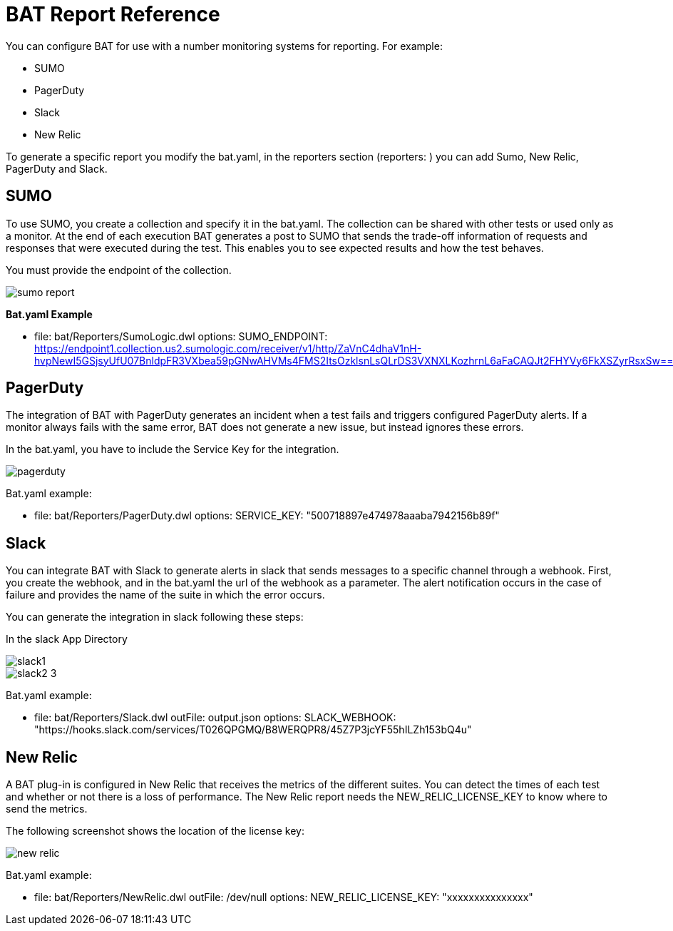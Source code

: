 = BAT Report Reference

You can configure BAT for use with a number monitoring systems for reporting. For example:

* SUMO
* PagerDuty
* Slack
* New Relic

To generate a specific report you modify the bat.yaml, in the reporters section (reporters: ) you can add Sumo, New Relic, PagerDuty and Slack.

== SUMO
To use SUMO, you create a collection and specify it in the bat.yaml. The collection can be shared with other tests or used only as a monitor. At the end of each execution BAT generates a post to SUMO that sends the trade-off information of requests and responses that were executed during the test. This enables you to see expected results and how the test behaves.

You must provide the endpoint of the collection.

image::sumo-report.png[]

*Bat.yaml Example*

  - file: bat/Reporters/SumoLogic.dwl 
    options:
      SUMO_ENDPOINT: https://endpoint1.collection.us2.sumologic.com/receiver/v1/http/ZaVnC4dhaV1nH-hvpNewI5GSjsyUfU07BnldpFR3VXbea59pGNwAHVMs4FMS2ItsOzklsnLsQLrDS3VXNXLKozhrnL6aFaCAQJt2FHYVy6FkXSZyrRsxSw==

== PagerDuty

The integration of BAT with PagerDuty generates an incident when a test fails and triggers configured PagerDuty alerts. If a monitor always fails with the same error, BAT does not generate a new issue, but instead ignores these errors.

In the bat.yaml, you have to include the Service Key for the integration.

image::pagerduty.png[]

Bat.yaml example:

  - file: bat/Reporters/PagerDuty.dwl
    options:
      SERVICE_KEY: "500718897e474978aaaba7942156b89f"

== Slack

You can integrate BAT with Slack to generate alerts in slack that sends messages to a specific channel through a webhook. First, you create the webhook, and in the bat.yaml the url of the webhook as a parameter. The alert notification occurs in the case of failure and provides the name of the suite in which the error occurs.

You can generate the integration in slack following these steps:

In the slack App Directory

image::slack1.png[]

image::slack2-3.png[]

Bat.yaml example:

  - file: bat/Reporters/Slack.dwl
    outFile: output.json
    options:
      SLACK_WEBHOOK: "https://hooks.slack.com/services/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"

== New Relic

A BAT plug-in is configured in New Relic that receives the metrics of the different suites. You can detect the times of each test and whether or not there is a loss of performance. The New Relic report needs the NEW_RELIC_LICENSE_KEY to  know where to send the metrics.

The following screenshot shows the location of the license key:

image::new-relic.png[]

Bat.yaml example:

  - file: bat/Reporters/NewRelic.dwl
    outFile: /dev/null
    options:
      NEW_RELIC_LICENSE_KEY: "xxxxxxxxxxxxxxx"



